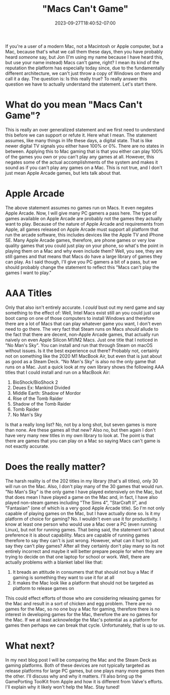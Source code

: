 #+TITLE: "Macs Can't Game"
#+DATE: 2023-09-27T18:40:52-07:00
#+DRAFT: false
#+DESCRIPTION:
#+TAGS[]: news blog
#+KEYWORDS[]:
#+SLUG:
#+SUMMARY:

If you're a user of a modern Mac, not a Macintosh or Apple computer, but a Mac, because that's what we call them these days, then you have probably heard /someone/ say, but Jon (I'm using my name because I have heard this, but use your name instead) Macs can't game, right? I mean its kind of the reputation the platform has especially today since, due to the fundamentally different architecture, we can't just throw a copy of Windows on there and call it a day. The question is: Is this really true? To really answer this question we have to actually understand the statement. Let's start there.

* What do you mean "Macs Can't Game"?
This is really an over generalized statement and we first need to understand this before we can support or refute it. Here what I mean. The statement assumes, like many things in life these days, a digital state. That is like newer digital TV signals you either have 100% or 0%. There are no states in between. Applying this to Mac gaming that is that you either can play 100% of the games you own or you can't play any games at all. However, this negates some of the actual accomplishments of the system and makes it sound as if you can't play any games on a Mac. This is not true, and I don't just mean Apple Arcade games, but lets talk about that.

* Apple Arcade
The above statement assumes no games run on Macs. It even negates Apple Arcade. Now, I will give many PC gamers a pass here. The type of games available on Apple Arcade are probably not the games they actually want to play. Because of the nature of Apple Arcade and requirements from Apple, all games released on Apple Arcade must support all platform that run the arcade software, this includes devices like the Apple TV and iPhone SE. Many Apple Arcade games, therefore, are phone games or very low quality games that you could just play on your phone, so what's the point in playing them on a Mac and why even include them? Well, you see, they are still games and that means that Macs do have a large library of games they can play. As I said though, I'll give you PC gamers a bit of a pass, but we should probably change the statement to reflect this "Macs can't play the games I want to play."

* AAA Titles
Only that also isn't entirely accurate. I /could/ bust out my nerd game and say something to the effect of: Well, Intel Macs exist still an you could just use boot camp on one of those computers to install Windows and therefore there are a lot of Macs that can play whatever game you want, I don't even need to go there. The very fact that Steam runs on Macs /should/ allude to the fact that there are decent, non-Apple Arcade games, that actually run naively on even Apple Silicon M1/M2 Macs. Just one title that I noticed in "No Man's Sky". You can install and run that through Steam on macOS without issues. Is it the best experience out there? Probably not, certainly not on something like the 2020 M1 MacBook Air, but even that is just about as good as a Steam Deck. "No Man's Sky" is also no the only game that runs on a Mac. Just a quick look at my own library shows the following AAA titles that I could install and run on a MacBook Air:
1. BioShock/BioShock 2
2. Deues Ex: Mankind Divided
3. Middle Earth: Shadow of Mordor
4. Rise of the Tomb Raider
5. Shadow of the Tomb Raider
6. Tomb Raider
7. No Man's Sky
Is that a really long list? No, not by a long shot, but seven games is more than none. Are these games all that new? Also no, but then again I don't have very many new titles in my own library to look at. The point is that there are games that you can play on a Mac so saying Macs can't game is not exactly accurate.

* Does the really matter?
The harsh reality is of the 202 titles in my library (that's all titles), only 30 will run on the Mac. Also, I don't play many of the 30 games that would run. "No Man's Sky" is the only game I have played extensively on the Mac, but that does mean I have played a game on the Mac and, in fact, I have also played non-steam games including "The Sims 4", "StarCraft II", and "Fantasian" (one of which is a very good Apple Arcade title). So I'm not only capable of playing games on the Mac, but I have actually done so. Is it my platform of choice for gaming? No. I wouldn't even use it for productivity. I know at least one person who would use a Mac over a PC (even running Linux), but not for running games. That being said, the statement isn't about preference it is about capability. Macs are capable of running games therefore to say they can't is just wrong. However, what can it hurt to just say they can't play games? After all they certainly don't play many so its not entirely incorrect and maybe it will better prepare people for when they are trying to decide on that one laptop for school or work. Well, there are actually problems with a blanket label like that:
1. It breads an attitude in consumers that that should not buy a Mac if gaming is something they want to use it for at all
2. It makes the Mac look like a platform that should not be targeted as platform to release games on
This could effect efforts of those who are considering releasing games for the Mac and result in a sort of chicken and egg problem. There are no games for the Mac, so no one buy a Mac for gaming, therefore there is no interest in developing games for the Mac, therefore the are no games for the Mac. If we at least acknowledge the Mac's potential as a platform for games then perhaps we can break that cycle. Unfortunately, that is up to us.

* What next?
In my next blog post I will be comparing the Mac and the Steam Deck as gaming platforms. Both of these devices are not typically targeted as release platforms for large PC games, but one plays many more games then the other. I'll discuss why and why it matters. I'll also bring up the GamePorting ToolKit from Apple and how it is different from Valve's efforts. I'll explain why it likely won't help the Mac. Stay tuned!
